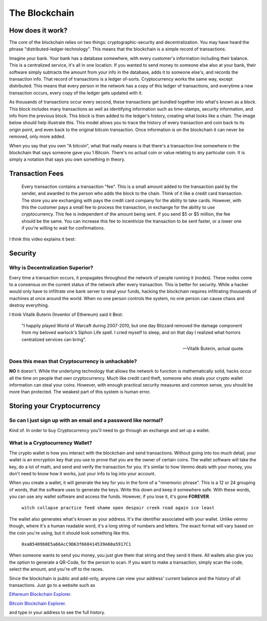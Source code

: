 The Blockchain
===============

How does it work?
------------------

The core of the blockchain relies on two things: cryptographic-security and decentralization. You may have heard the phrase "distributed-ledger-technology". This means that the blockchain is a simple record of transactions. 

Imagine your bank. Your bank has a database somewhere, with every customer's information including their balance. This is a centralized service, it's all in one location. If you wanted to send money to someone else also at your bank, their software simply subtracts the amount from your info in the database, adds it to someone else's, and records the transaction info. That record of transactions is a ledger of-sorts. Cryptocurrency works the same way, except distributed. This means that every person in the network has a copy of this ledger of transactions, and everytime a new transaction occurs, every copy of the ledger gets updated with it. 

As thousands of transactions occur every second, these transactions get bundled together into what's known as a block. This block includes many transactions as well as identifying information such as time-stamps, security information, and info from the previous block. This block is then added to the ledger's history, creating what looks like a chain. The image below should help illustrate this. This model allows you to trace the history of every transaction and coin back to its origin point, and even back to the original bitcoin transaction. Once information is on the blockchain it can never be removed, only more added. 

.. image:: images/blockchain.png


When you say that you own "A bitcoin", what that really means is that there's a transaction line somewhere in the blockchain that says someone gave you 1 Bitcoin. There's no actual coin or value relating to any particular coin. It is simply a notation that says you own something in theory.


Transaction Fees
-----------------

	Every transaction contains a transaction "fee". This is a small amount added to the transaction paid by the sender, and awarded to the person who adds the block to the chain. Think of it like a credit card transaction. The store you are exchanging with pays the credit card company for the ability to take cards. However, with this the customer pays a small fee to process the transaction, in exchange for the ability to use cryptocurrency. This fee is independent of the amount being sent. If you send $5 or $5 million, the fee should be the same. You can increase this fee to incentivize the transaction to be sent faster, or a lower one if you're willing to wait for confirmations.


I think this video explains it best:

.. raw:: html

    <iframe width="560" height="315" src="https://www.youtube.com/embed/bBC-nXj3Ng4" title="YouTube video player" frameborder="0" allow="accelerometer; autoplay; clipboard-write; encrypted-media; gyroscope; picture-in-picture" allowfullscreen></iframe>

Security
---------

Why is Decentralization Superior?
**************************************

Every time a transaction occurs, it propagates throughout the network of people running it (nodes). These nodes come to a consensus on the current status of the network after every transaction. This is better for security. While a hacker would only have to infiltrate one bank server to steal your funds, hacking the blockchain requires infiltrating thousands of machines at once around the world. When no one person controls the system, no one person can cause chaos and destroy everything.

I think Vitalik Buterin (Inventor of Ethereum) said it Best:

	"I happily played World of Warcaft during 2007-2010, but one day Blizzard removed the damage component from my beloved warlock's Siphon Life spell. I cried myself to sleep, and on that day I realized what horrors centralized services can bring".

	--  Vitalik Buterin, actual quote.

Does this mean that Cryptocurrency is unhackable?
**************************************************

**NO** it doesn't. While the underlying technology that allows the network to function is mathematically solid, hacks occur all the time on people that own cryptocurrency. Much like credit card theft, someone who steals your crypto wallet information can steal your coins. However, with enough practical security measures and common sense, you should be more than protected. The weakest part of this system is human error.


Storing your Cryptocurrency
----------------------------

So can I just sign up with an email and a password like normal?
****************************************************************

Kind of. In order to buy Cryptocurrency you'll need to go through an exchange and set up a wallet.


What is a Cryptocurrency Wallet?
*************************************

The crypto wallet is how you interact with the blockchain and send transactions. Without going into too much detail, your wallet is an encryption key that you use to prove that you are the owner of certain coins. The wallet software will take the key, do a lot of math, and send and verify the transaction for you. It's similar to how Venmo deals with your money, you don't need to know how it works, just your info to log into your account.

When you create a wallet, it will generate the key for you in the form of a "mnemonic phrase". This is a 12 or 24 grouping of words, that the software uses to generate the keys. Write this down and keep it somewhere safe. With these words, you can use any wallet software and access the funds. However, if you lose it, it's gone **FOREVER**.

	``witch collapse practice feed shame open despair creek road again ice least``

The wallet also generates what's known as your address. It's the identifier associated with your wallet. Unlike venmo though, where it's a human readable word, it's a long string of numbers and letters. The exact format will vary based on the coin you're using, but it should look something like this.

	``0xaB5409b0E5a66AcC9D63f668414539A60a5917C1``

When someone wants to send you money, you just give them that string and they send it there. All wallets also give you the option to generate a QR-Code, for the person to scan. If you want to make a transaction, simply scan the code, select the amount, and you're off to the races.

.. image:: images/qrcode.png
	:width: 120pt

Since the blockchain is public and add-only, anyone can view your address' current balance and the history of all transactions. Just go to a website such as

`Ethereum Blockchain Explorer
<http://etherscan.io/>`_.

`Bitcoin Blockchain Explorer
<https://www.blockchain.com/explorer/>`_.

and type in your address to see the full history.
